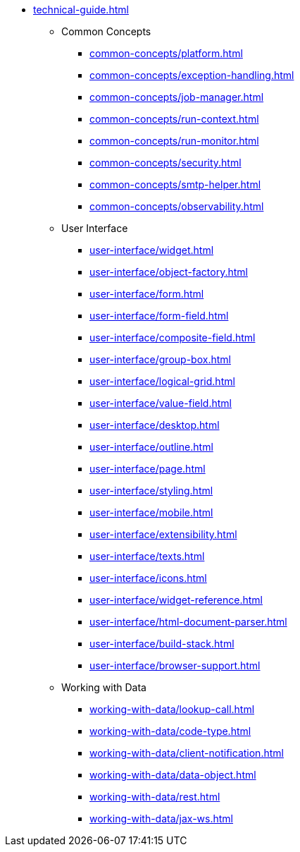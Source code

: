 * xref:technical-guide.adoc[]
** Common Concepts
*** xref:common-concepts/platform.adoc[]
*** xref:common-concepts/exception-handling.adoc[]
*** xref:common-concepts/job-manager.adoc[]
*** xref:common-concepts/run-context.adoc[]
*** xref:common-concepts/run-monitor.adoc[]
*** xref:common-concepts/security.adoc[]
*** xref:common-concepts/smtp-helper.adoc[]
*** xref:common-concepts/observability.adoc[]
** User Interface
*** xref:user-interface/widget.adoc[]
*** xref:user-interface/object-factory.adoc[]
*** xref:user-interface/form.adoc[]
*** xref:user-interface/form-field.adoc[]
*** xref:user-interface/composite-field.adoc[]
*** xref:user-interface/group-box.adoc[]
*** xref:user-interface/logical-grid.adoc[]
*** xref:user-interface/value-field.adoc[]
*** xref:user-interface/desktop.adoc[]
*** xref:user-interface/outline.adoc[]
*** xref:user-interface/page.adoc[]
*** xref:user-interface/styling.adoc[]
*** xref:user-interface/mobile.adoc[]
*** xref:user-interface/extensibility.adoc[]
*** xref:user-interface/texts.adoc[]
*** xref:user-interface/icons.adoc[]
*** xref:user-interface/widget-reference.adoc[]
*** xref:user-interface/html-document-parser.adoc[]
*** xref:user-interface/build-stack.adoc[]
*** xref:user-interface/browser-support.adoc[]
** Working with Data
*** xref:working-with-data/lookup-call.adoc[]
*** xref:working-with-data/code-type.adoc[]
*** xref:working-with-data/client-notification.adoc[]
*** xref:working-with-data/data-object.adoc[]
*** xref:working-with-data/rest.adoc[]
*** xref:working-with-data/jax-ws.adoc[]
